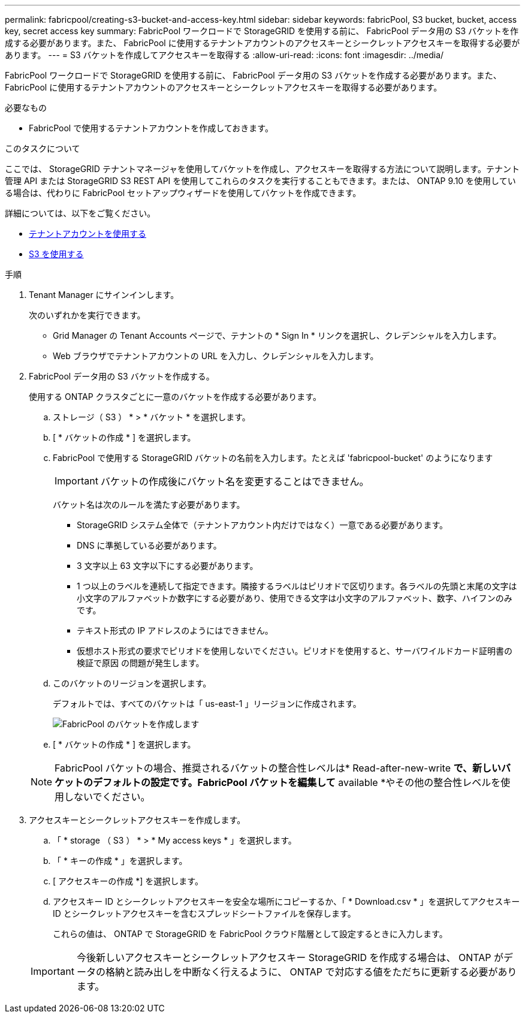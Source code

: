 ---
permalink: fabricpool/creating-s3-bucket-and-access-key.html 
sidebar: sidebar 
keywords: fabricPool, S3 bucket, bucket, access key, secret access key 
summary: FabricPool ワークロードで StorageGRID を使用する前に、 FabricPool データ用の S3 バケットを作成する必要があります。また、 FabricPool に使用するテナントアカウントのアクセスキーとシークレットアクセスキーを取得する必要があります。 
---
= S3 バケットを作成してアクセスキーを取得する
:allow-uri-read: 
:icons: font
:imagesdir: ../media/


[role="lead"]
FabricPool ワークロードで StorageGRID を使用する前に、 FabricPool データ用の S3 バケットを作成する必要があります。また、 FabricPool に使用するテナントアカウントのアクセスキーとシークレットアクセスキーを取得する必要があります。

.必要なもの
* FabricPool で使用するテナントアカウントを作成しておきます。


.このタスクについて
ここでは、 StorageGRID テナントマネージャを使用してバケットを作成し、アクセスキーを取得する方法について説明します。テナント管理 API または StorageGRID S3 REST API を使用してこれらのタスクを実行することもできます。または、 ONTAP 9.10 を使用している場合は、代わりに FabricPool セットアップウィザードを使用してバケットを作成できます。

詳細については、以下をご覧ください。

* xref:../tenant/index.adoc[テナントアカウントを使用する]
* xref:../s3/index.adoc[S3 を使用する]


.手順
. Tenant Manager にサインインします。
+
次のいずれかを実行できます。

+
** Grid Manager の Tenant Accounts ページで、テナントの * Sign In * リンクを選択し、クレデンシャルを入力します。
** Web ブラウザでテナントアカウントの URL を入力し、クレデンシャルを入力します。


. FabricPool データ用の S3 バケットを作成する。
+
使用する ONTAP クラスタごとに一意のバケットを作成する必要があります。

+
.. ストレージ（ S3 ） * > * バケット * を選択します。
.. [ * バケットの作成 * ] を選択します。
.. FabricPool で使用する StorageGRID バケットの名前を入力します。たとえば 'fabricpool-bucket' のようになります
+

IMPORTANT: バケットの作成後にバケット名を変更することはできません。

+
バケット名は次のルールを満たす必要があります。

+
*** StorageGRID システム全体で（テナントアカウント内だけではなく）一意である必要があります。
*** DNS に準拠している必要があります。
*** 3 文字以上 63 文字以下にする必要があります。
*** 1 つ以上のラベルを連続して指定できます。隣接するラベルはピリオドで区切ります。各ラベルの先頭と末尾の文字は小文字のアルファベットか数字にする必要があり、使用できる文字は小文字のアルファベット、数字、ハイフンのみです。
*** テキスト形式の IP アドレスのようにはできません。
*** 仮想ホスト形式の要求でピリオドを使用しないでください。ピリオドを使用すると、サーバワイルドカード証明書の検証で原因 の問題が発生します。


.. このバケットのリージョンを選択します。
+
デフォルトでは、すべてのバケットは「 us-east-1 」リージョンに作成されます。

+
image::../media/create_bucket_for_fabricpool.png[FabricPool のバケットを作成します]

.. [ * バケットの作成 * ] を選択します。


+

NOTE: FabricPool バケットの場合、推奨されるバケットの整合性レベルは* Read-after-new-write *で、新しいバケットのデフォルトの設定です。FabricPool バケットを編集して* available *やその他の整合性レベルを使用しないでください。

. アクセスキーとシークレットアクセスキーを作成します。
+
.. 「 * storage （ S3 ） * > * My access keys * 」を選択します。
.. 「 * キーの作成 * 」を選択します。
.. [ アクセスキーの作成 *] を選択します。
.. アクセスキー ID とシークレットアクセスキーを安全な場所にコピーするか、「 * Download.csv * 」を選択してアクセスキー ID とシークレットアクセスキーを含むスプレッドシートファイルを保存します。
+
これらの値は、 ONTAP で StorageGRID を FabricPool クラウド階層として設定するときに入力します。

+

IMPORTANT: 今後新しいアクセスキーとシークレットアクセスキー StorageGRID を作成する場合は、 ONTAP がデータの格納と読み出しを中断なく行えるように、 ONTAP で対応する値をただちに更新する必要があります。




